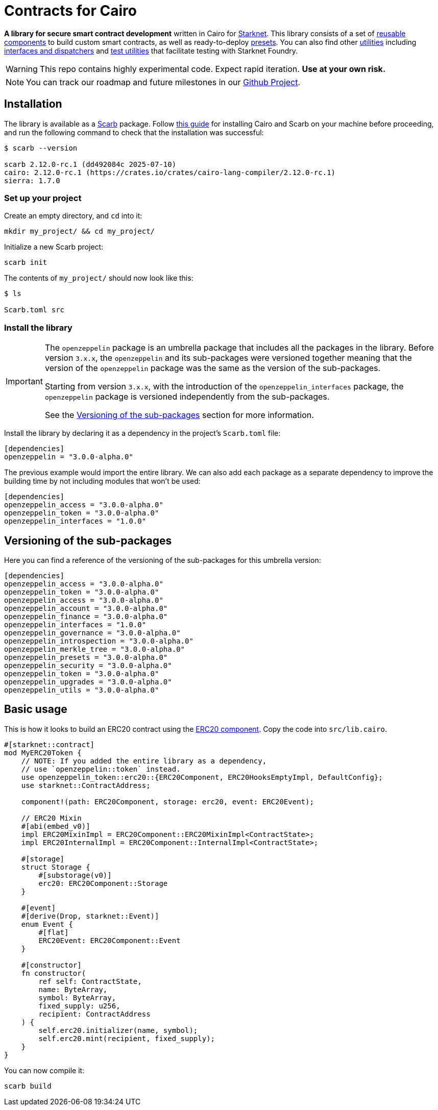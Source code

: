 :starknet: https://starkware.co/product/starknet/[Starknet]
:scarb: https://docs.swmansion.com/scarb[Scarb]
:installation: https://docs.swmansion.com/scarb/download.html[this guide]

= Contracts for Cairo

*A library for secure smart contract development* written in Cairo for {starknet}. This library consists of a set of xref:components.adoc[reusable components] to build custom smart contracts, as well as
ready-to-deploy xref:presets.adoc[presets]. You can also find other xref:/api/utilities.adoc[utilities] including xref:interfaces.adoc[interfaces and dispatchers] and xref:/api/testing.adoc[test utilities]
that facilitate testing with Starknet Foundry.

WARNING: This repo contains highly experimental code. Expect rapid iteration. *Use at your own risk.*

NOTE: You can track our roadmap and future milestones in our https://github.com/orgs/OpenZeppelin/projects/29/[Github Project].

== Installation

The library is available as a {scarb} package. Follow {installation} for installing Cairo and Scarb on your machine
before proceeding, and run the following command to check that the installation was successful:

[,bash]
----
$ scarb --version

scarb 2.12.0-rc.1 (dd492084c 2025-07-10)
cairo: 2.12.0-rc.1 (https://crates.io/crates/cairo-lang-compiler/2.12.0-rc.1)
sierra: 1.7.0
----

=== Set up your project

Create an empty directory, and `cd` into it:

[,bash]
----
mkdir my_project/ && cd my_project/
----

Initialize a new Scarb project:

[,bash]
----
scarb init
----

The contents of `my_project/` should now look like this:

[,bash]
----
$ ls

Scarb.toml src
----

=== Install the library

:versioning: xref:index.adoc#versioning_of_the_sub_packages[Versioning of the sub-packages]

[IMPORTANT]
====
The `openzeppelin` package is an umbrella package that includes all the packages in the library.
Before version `3.x.x`, the `openzeppelin` and its sub-packages
were versioned together meaning that the version of the `openzeppelin`
package was the same as the version of the sub-packages.

Starting from version `3.x.x`, with the introduction of the `openzeppelin_interfaces` package,
the `openzeppelin` package is versioned independently from the sub-packages.

See the {versioning} section for more information.
====

Install the library by declaring it as a dependency in the project's `Scarb.toml` file:

[,javascript]
----
[dependencies]
openzeppelin = "3.0.0-alpha.0"
----

The previous example would import the entire library. We can also add each package as a separate dependency to
improve the building time by not including modules that won't be used:

[,javascript]
----
[dependencies]
openzeppelin_access = "3.0.0-alpha.0"
openzeppelin_token = "3.0.0-alpha.0"
openzeppelin_interfaces = "1.0.0"
----

== Versioning of the sub-packages

Here you can find a reference of the versioning of the sub-packages for this umbrella version:

[,javascript]
----
[dependencies]
openzeppelin_access = "3.0.0-alpha.0"
openzeppelin_token = "3.0.0-alpha.0"
openzeppelin_access = "3.0.0-alpha.0"
openzeppelin_account = "3.0.0-alpha.0"
openzeppelin_finance = "3.0.0-alpha.0"
openzeppelin_interfaces = "1.0.0"
openzeppelin_governance = "3.0.0-alpha.0"
openzeppelin_introspection = "3.0.0-alpha.0"
openzeppelin_merkle_tree = "3.0.0-alpha.0"
openzeppelin_presets = "3.0.0-alpha.0"
openzeppelin_security = "3.0.0-alpha.0"
openzeppelin_token = "3.0.0-alpha.0"
openzeppelin_upgrades = "3.0.0-alpha.0"
openzeppelin_utils = "3.0.0-alpha.0"
----

== Basic usage

This is how it looks to build an ERC20 contract using the xref:erc20.adoc[ERC20 component].
Copy the code into `src/lib.cairo`.

[,cairo]
----
#[starknet::contract]
mod MyERC20Token {
    // NOTE: If you added the entire library as a dependency,
    // use `openzeppelin::token` instead.
    use openzeppelin_token::erc20::{ERC20Component, ERC20HooksEmptyImpl, DefaultConfig};
    use starknet::ContractAddress;

    component!(path: ERC20Component, storage: erc20, event: ERC20Event);

    // ERC20 Mixin
    #[abi(embed_v0)]
    impl ERC20MixinImpl = ERC20Component::ERC20MixinImpl<ContractState>;
    impl ERC20InternalImpl = ERC20Component::InternalImpl<ContractState>;

    #[storage]
    struct Storage {
        #[substorage(v0)]
        erc20: ERC20Component::Storage
    }

    #[event]
    #[derive(Drop, starknet::Event)]
    enum Event {
        #[flat]
        ERC20Event: ERC20Component::Event
    }

    #[constructor]
    fn constructor(
        ref self: ContractState,
        name: ByteArray,
        symbol: ByteArray,
        fixed_supply: u256,
        recipient: ContractAddress
    ) {
        self.erc20.initializer(name, symbol);
        self.erc20.mint(recipient, fixed_supply);
    }
}
----

You can now compile it:

[,bash]
----
scarb build
----
